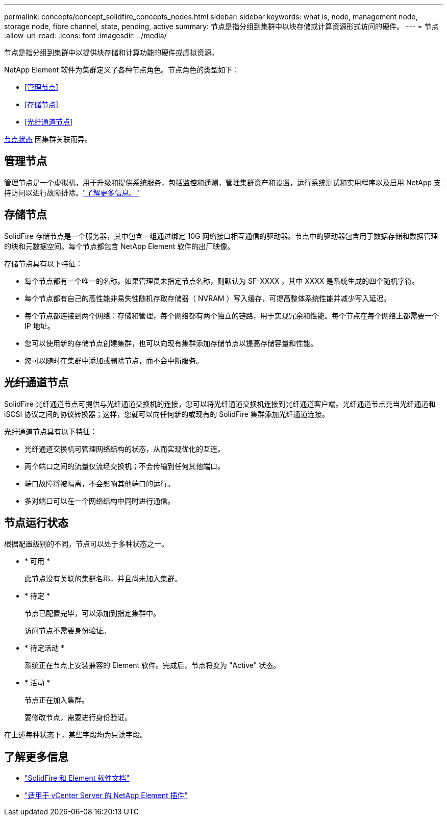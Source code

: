 ---
permalink: concepts/concept_solidfire_concepts_nodes.html 
sidebar: sidebar 
keywords: what is, node, management node, storage node, fibre channel, state, pending, active 
summary: 节点是指分组到集群中以块存储或计算资源形式访问的硬件。 
---
= 节点
:allow-uri-read: 
:icons: font
:imagesdir: ../media/


[role="lead"]
节点是指分组到集群中以提供块存储和计算功能的硬件或虚拟资源。

NetApp Element 软件为集群定义了各种节点角色。节点角色的类型如下：

* <<管理节点>>
* <<存储节点>>
* <<光纤通道节点>>


<<节点运行状态,节点状态>> 因集群关联而异。



== 管理节点

管理节点是一个虚拟机，用于升级和提供系统服务，包括监控和遥测，管理集群资产和设置，运行系统测试和实用程序以及启用 NetApp 支持访问以进行故障排除。link:../concepts/concept_intro_management_node.html["了解更多信息。"]



== 存储节点

SolidFire 存储节点是一个服务器，其中包含一组通过绑定 10G 网络接口相互通信的驱动器。节点中的驱动器包含用于数据存储和数据管理的块和元数据空间。每个节点都包含 NetApp Element 软件的出厂映像。

存储节点具有以下特征：

* 每个节点都有一个唯一的名称。如果管理员未指定节点名称，则默认为 SF-XXXX ，其中 XXXX 是系统生成的四个随机字符。
* 每个节点都有自己的高性能非易失性随机存取存储器（ NVRAM ）写入缓存，可提高整体系统性能并减少写入延迟。
* 每个节点都连接到两个网络：存储和管理，每个网络都有两个独立的链路，用于实现冗余和性能。每个节点在每个网络上都需要一个 IP 地址。
* 您可以使用新的存储节点创建集群，也可以向现有集群添加存储节点以提高存储容量和性能。
* 您可以随时在集群中添加或删除节点，而不会中断服务。




== 光纤通道节点

SolidFire 光纤通道节点可提供与光纤通道交换机的连接，您可以将光纤通道交换机连接到光纤通道客户端。光纤通道节点充当光纤通道和 iSCSI 协议之间的协议转换器；这样，您就可以向任何新的或现有的 SolidFire 集群添加光纤通道连接。

光纤通道节点具有以下特征：

* 光纤通道交换机可管理网络结构的状态，从而实现优化的互连。
* 两个端口之间的流量仅流经交换机；不会传输到任何其他端口。
* 端口故障将被隔离，不会影响其他端口的运行。
* 多对端口可以在一个网络结构中同时进行通信。




== 节点运行状态

[role="lead"]
根据配置级别的不同，节点可以处于多种状态之一。

* * 可用 *
+
此节点没有关联的集群名称，并且尚未加入集群。

* * 待定 *
+
节点已配置完毕，可以添加到指定集群中。

+
访问节点不需要身份验证。

* * 待定活动 *
+
系统正在节点上安装兼容的 Element 软件。完成后，节点将变为 "Active" 状态。

* * 活动 *
+
节点正在加入集群。

+
要修改节点，需要进行身份验证。



在上述每种状态下，某些字段均为只读字段。

[discrete]
== 了解更多信息

* https://docs.netapp.com/us-en/element-software/index.html["SolidFire 和 Element 软件文档"]
* https://docs.netapp.com/us-en/vcp/index.html["适用于 vCenter Server 的 NetApp Element 插件"^]

